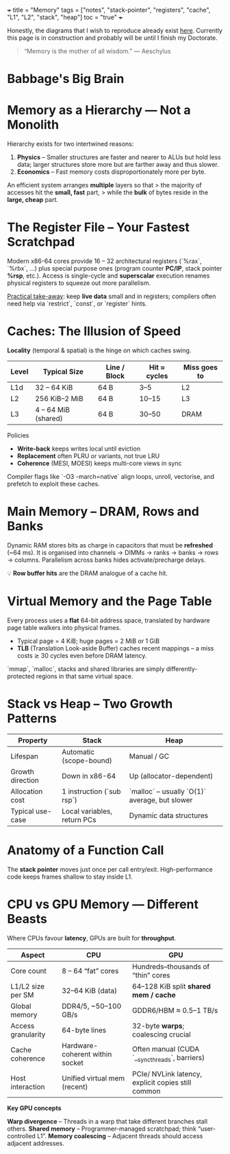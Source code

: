 +++
title = "Memory"
tags = ["notes", "stack-pointer", "registers", "cache", "L1", "L2", "stack", "heap"]
toc = "true"
+++

Honestly, the diagrams that I wish to reproduce already exist [[https://azeria-labs.com/writing-arm-assembly-part-1/][here]]. Currently this page is in construction and probably will be until I finish my Doctorate.

#+BEGIN_QUOTE
“Memory is the mother of all wisdom."
--- Aeschylus
#+END_QUOTE

* Babbage's Big Brain

* Memory as a Hierarchy — Not a Monolith
:PROPERTIES:
:CUSTOM_ID: mem-hierarchy
:END:

Hierarchy exists for two intertwined reasons:

1. **Physics** – Smaller structures are faster and nearer to ALUs but hold less data; larger structures store more but are farther away and thus slower.
2. **Economics** – Fast memory costs disproportionately more per byte.

An efficient system arranges *multiple* layers so that
> the majority of accesses hit the *small, fast* part,
> while the *bulk* of bytes reside in the *large, cheap* part.

* The Register File – Your Fastest Scratchpad
Modern x86-64 cores provide 16 – 32 architectural registers
(`%rax`, `%rbx`, …) plus special purpose ones
(program counter **PC/IP**, stack pointer **%rsp**, etc.).
Access is single-cycle and **superscalar** execution renames physical
registers to squeeze out more parallelism.

_Practical take-away_: keep **live data** small and in registers;
compilers often need help via `restrict`, `const`, or `register` hints.

* Caches: The Illusion of Speed

**Locality** (temporal & spatial) is the hinge on which caches swing.

| Level | Typical Size | Line / Block | Hit ≈ cycles | Miss goes to |
|-------+--------------+--------------+--------------+--------------|
| L1d   | 32 – 64 KiB  | 64 B         | 3–5          | L2           |
| L2    | 256 KiB–2 MiB| 64 B         | 10–15        | L3           |
| L3    | 4 – 64 MiB (shared) | 64 B | 30–50        | DRAM         |

Policies  
- **Write-back** keeps writes local until eviction  
- **Replacement** often PLRU or variants, not true LRU  
- **Coherence** (MESI, MOESI) keeps multi-core views in sync

Compiler flags like `-O3 -march=native` align loops, unroll, vectorise,
and prefetch to exploit these caches.

* Main Memory – DRAM, Rows and Banks
Dynamic RAM stores bits as charge in capacitors that must be **refreshed**
(~64 ms).  
It is organised into channels → DIMMs → ranks → banks → rows → columns.
Parallelism across banks hides activate/precharge delays.

💡 **Row buffer hits** are the DRAM analogue of a cache hit.

* Virtual Memory and the Page Table
Every process uses a *flat* 64-bit address space,
translated by hardware page table walkers into physical frames.

- Typical page = 4 KiB; huge pages = 2 MiB or 1 GiB
- **TLB** (Translation Look-aside Buffer) caches recent mappings  
  – a miss costs ≳ 30 cycles even before DRAM latency.

`mmap`, `malloc`, stacks and shared libraries are simply
differently-protected regions in that same virtual space.

* Stack vs Heap – Two Growth Patterns
| Property          | Stack                      | Heap                         |
|-------------------+----------------------------+------------------------------|
| Lifespan          | Automatic (scope-bound)    | Manual / GC                  |
| Growth direction  | Down in x86-64             | Up (allocator-dependent)     |
| Allocation cost   | 1 instruction (`sub rsp`)  | `malloc` – usually `O(1)` average, but slower |
| Typical use-case  | Local variables, return PCs| Dynamic data structures      |

* Anatomy of a Function Call

The **stack pointer** moves just once per call entry/exit.
High-performance code keeps frames shallow to stay inside L1.

* CPU vs GPU Memory — Different Beasts
Where CPUs favour *latency*, GPUs are built for *throughput*.

| Aspect              |  CPU                                   |  GPU                                             |
|---------------------+----------------------------------------+--------------------------------------------------|
| Core count          | 8 – 64 “fat” cores                     | Hundreds–thousands of “thin” cores               |
| L1/L2 size per SM   | 32–64 KiB (data)                       | 64–128 KiB split **shared mem / cache**          |
| Global memory       | DDR4/5, ~50–100 GB/s                  | GDDR6/HBM ≈ 0.5–1 TB/s                           |
| Access granularity  | 64-byte lines                          | 32-byte **warps**; coalescing crucial            |
| Cache coherence     | Hardware-coherent within socket        | Often manual (CUDA `__syncthreads`, barriers)    |
| Host interaction    | Unified virtual mem (recent)           | PCIe/ NVLink latency, explicit copies still common |

**Key GPU concepts**

*Warp divergence* – Threads in a warp that take different branches stall others.  
*Shared memory* – Programmer-managed scratchpad; think “user-controlled L1”.  
*Memory coalescing* – Adjacent threads should access adjacent addresses.



